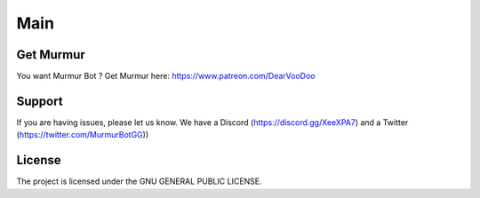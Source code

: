 Main
========

Get Murmur
-------

You want Murmur Bot ?
Get Murmur here: https://www.patreon.com/DearVooDoo


Support
-------

If you are having issues, please let us know.
We have a Discord (https://discord.gg/XeeXPA7) and a Twitter (https://twitter.com/MurmurBotGG))


License
-------

The project is licensed under the GNU GENERAL PUBLIC LICENSE.

